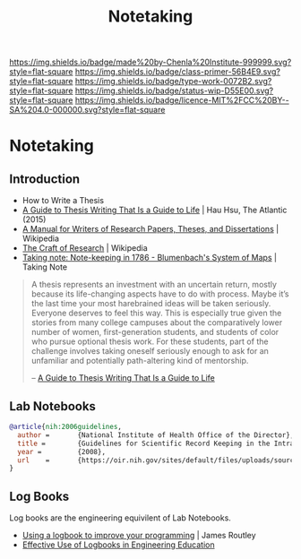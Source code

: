 #   -*- mode: org; fill-column: 60 -*-

#+TITLE: Notetaking
#+STARTUP: showall
#+TOC: headlines 4
#+PROPERTY: filename

[[https://img.shields.io/badge/made%20by-Chenla%20Institute-999999.svg?style=flat-square]] 
[[https://img.shields.io/badge/class-primer-56B4E9.svg?style=flat-square]]
[[https://img.shields.io/badge/type-work-0072B2.svg?style=flat-square]]
[[https://img.shields.io/badge/status-wip-D55E00.svg?style=flat-square]]
[[https://img.shields.io/badge/licence-MIT%2FCC%20BY--SA%204.0-000000.svg?style=flat-square]]


* Notetaking
:PROPERTIES:
:CUSTOM_ID:
:Name:     /home/deerpig/proj/chenla/studyhall/sh-notetaking.org
:Created:  2017-11-19T20:05@Prek Leap (11.642600N-104.919210W)
:ID:       dda1c1ba-91b1-4b7a-b88b-d90f53707dce
:VER:      564368768.310156266
:GEO:      48P-491193-1287029-15
:BXID:     proj:QUM4-2025
:Class:    primer
:Type:     work
:Status:   wip
:Licence:  MIT/CC BY-SA 4.0
:END:

** Introduction

 - How to Write a Thesis
 - [[https://www.newyorker.com/books/page-turner/a-guide-to-thesis-writing-that-is-a-guide-to-life][A Guide to Thesis Writing That Is a Guide to Life]] | Hau Hsu, The
   Atlantic (2015) 
 - [[https://en.wikipedia.org/wiki/A_Manual_for_Writers_of_Research_Papers%2C_Theses%2C_and_Dissertations][A Manual for Writers of Research Papers, Theses, and Dissertations]] | Wikipedia
 - [[https://en.wikipedia.org/wiki/The_Craft_of_Research][The Craft of Research]] | Wikipedia
 - [[http://takingnotenow.blogspot.de/2008/07/note-keeping-in-1786-blumenbachs-system.html][Taking note: Note-keeping in 1786 - Blumenbach's System of Maps]] |
   Taking Note

#+begin_quote
A thesis represents an investment with an uncertain return, mostly
because its life-changing aspects have to do with process. Maybe it’s
the last time your most harebrained ideas will be taken
seriously. Everyone deserves to feel this way. This is especially true
given the stories from many college campuses about the comparatively
lower number of women, first-generation students, and students of
color who pursue optional thesis work. For these students, part of the
challenge involves taking oneself seriously enough to ask for an
unfamiliar and potentially path-altering kind of mentorship.

-- [[https://www.newyorker.com/books/page-turner/a-guide-to-thesis-writing-that-is-a-guide-to-life][A Guide to Thesis Writing That Is a Guide to Life]]
#+end_quote

** Lab Notebooks

#+begin_src bibtex
@article{nih:2006guidelines,
  author =       {National Institute of Health Office of the Director},
  title =        {Guidelines for Scientific Record Keeping in the Intramural Research Program at the NIH },
  year =         {2008},
  url    =       {https://oir.nih.gov/sites/default/files/uploads/sourcebook/documents/ethical_conduct/guidelines-scientific_recordkeeping.pdf}
}
#+end_src

** Log Books

Log books are the engineering equivilent of Lab Notebooks.

  - [[https://routley.io/tech/2017/11/23/logbook.html][Using a logbook to improve your programming]] | James Routley
  - [[http://ir.lib.uwo.ca/cgi/viewcontent.cgi?article=1031&context=tips][Effective Use of Logbooks in Engineering Education]] 

